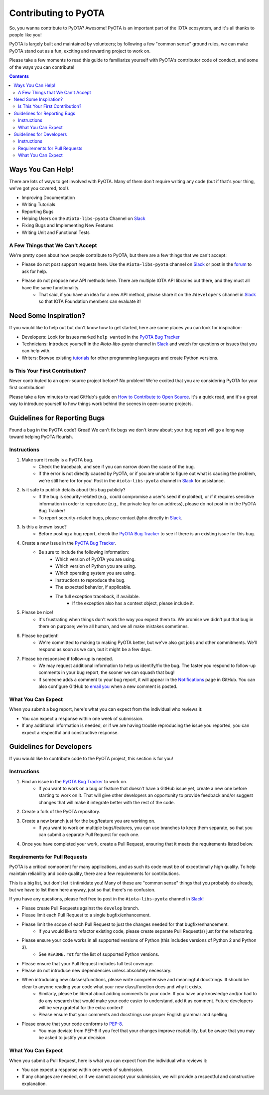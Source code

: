 =====================
Contributing to PyOTA
=====================
So, you wanna contribute to PyOTA?  Awesome!  PyOTA is an important part of the IOTA ecosystem, and it's all thanks to people like you!

PyOTA is largely built and maintained by volunteers; by following a few "common sense" ground rules, we can make PyOTA stand out as a fun, exciting and rewarding project to work on.

Please take a few moments to read this guide to familiarize yourself with PyOTA's contributor code of conduct, and some of the ways you can contribute!

.. contents::
   :depth: 2


Ways You Can Help!
==================
There are lots of ways to get involved with PyOTA.  Many of them don't require writing any code (but if that's your thing, we've got you covered, too!).

- Improving Documentation
- Writing Tutorials
- Reporting Bugs
- Helping Users on the ``#iota-libs-pyota`` Channel on `Slack`_
- Fixing Bugs and Implementing New Features
- Writing Unit and Functional Tests

A Few Things that We Can't Accept
---------------------------------
We're pretty open about how people contribute to PyOTA, but there are a few things that we can't accept:

- Please do not post support requests here.  Use the ``#iota-libs-pyota`` channel on `Slack`_ or post in the `forum`_ to ask for help.
- Please do not propose new API methods here.  There are multiple IOTA API libraries out there, and they must all have the same functionality.
    - That said, if you have an idea for a new API method, please share it on the ``#developers`` channel in `Slack`_ so that IOTA Foundation members can evaluate it!


Need Some Inspiration?
======================
If you would like to help out but don't know how to get started, here are some
places you can look for inspiration:

- Developers:  Look for issues marked ``help wanted`` in the `PyOTA Bug Tracker`_
- Technicians:  Introduce yourself in the `#iota-libs-pyota` channel in `Slack`_ and watch for questions or issues that you can help with.
- Writers:  Browse existing `tutorials`_ for other programming languages and create Python versions.

Is This Your First Contribution?
--------------------------------
Never contributed to an open-source project before?  No problem!  We're excited that you are considering PyOTA for your first contribution!

Please take a few minutes to read GitHub's guide on `How to Contribute to Open Source`_.  It's a quick read, and it's a great way to introduce yourself to how things work behind the scenes in open-source projects.


Guidelines for Reporting Bugs
=============================
Found a bug in the PyOTA code?  Great!  We can't fix bugs we don't know about; your bug report will go a long way toward helping PyOTA flourish.

Instructions
------------
1. Make sure it really is a PyOTA bug.
    - Check the traceback, and see if you can narrow down the cause of the bug.
    - If the error is not directly caused by PyOTA, or if you are unable to figure out what is causing the problem, we're still here for for you!  Post in the ``#iota-libs-pyota`` channel in `Slack`_ for assistance.
2. Is it safe to publish details about this bug publicly?
    - If the bug is security-related (e.g., could compromise a user's seed if exploited), or if it requires sensitive information in order to reproduce (e.g., the private key for an address), please do not post in in the PyOTA Bug Tracker!
    - To report security-related bugs, please contact ``@phx`` directly in `Slack`_.
3. Is this a known issue?
    - Before posting a bug report, check the `PyOTA Bug Tracker`_ to see if there is an existing issue for this bug.
4. Create a new issue in the `PyOTA Bug Tracker`_.
    - Be sure to include the following information:
        - Which version of PyOTA you are using.
        - Which version of Python you are using.
        - Which operating system you are using.
        - Instructions to reproduce the bug.
        - The expected behavior, if applicable.
        - The full exception traceback, if available.
            - If the exception also has a context object, please include it.
5. Please be nice!
    - It's frustrating when things don't work the way you expect them to.  We promise we didn't put that bug in there on purpose; we're all human, and we all make mistakes sometimes.
6. Please be patient!
    - We're committed to making to making PyOTA better, but we've also got jobs and other commitments.  We'll respond as soon as we can, but it might be a few days.
7. Please be responsive if follow-up is needed.
    - We may request additional information to help us identify/fix the bug.  The faster you respond to follow-up comments in your bug report, the sooner we can squash that bug!
    - If someone adds a comment to your bug report, it will appear in the `Notifications`_ page in GitHub.  You can also configure GitHub to `email you`_ when a new comment is posted.

What You Can Expect
-------------------
When you submit a bug report, here's what you can expect from the individual who reviews it:

- You can expect a response within one week of submission.
- If any additional information is needed, or if we are having trouble reproducing the issue you reported, you can expect a respectful and constructive response.


Guidelines for Developers
=========================
If you would like to contribute code to the PyOTA project, this section is for you!

Instructions
------------
1. Find an issue in the `PyOTA Bug Tracker`_ to work on.
    - If you want to work on a bug or feature that doesn't have a GitHub issue yet, create a new one before starting to work on it.  That will give other developers an opportunity to provide feedback and/or suggest changes that will make it integrate better with the rest of the code.
2. Create a fork of the PyOTA repository.
3. Create a new branch just for the bug/feature you are working on.
    - If you want to work on multiple bugs/features, you can use branches to keep them separate, so that you can submit a separate Pull Request for each one.
4. Once you have completed your work, create a Pull Request, ensuring that it meets the requirements listed below.

Requirements for Pull Requests
------------------------------
PyOTA is a critical component for many applications, and as such its code must be of exceptionally high quality.  To help maintain reliability and code quality, there are a few requirements for contributions.

This is a big list, but don't let it intimidate you!  Many of these are "common sense" things that you probably do already, but we have to list them here anyway, just so that there's no confusion.

If you have any questions, please feel free to post in the ``#iota-libs-pyota`` channel in `Slack`_!

- Please create Pull Requests against the ``develop`` branch.
- Please limit each Pull Request to a single bugfix/enhancement.
- Please limit the scope of each Pull Request to just the changes needed for that bugfix/enhancement.
    - If you would like to refactor existing code, please create separate Pull Request(s) just for the refactoring.
- Please ensure your code works in all supported versions of Python (this includes versions of Python 2 and Python 3).
    - See ``README.rst`` for the list of supported Python versions.
- Please ensure that your Pull Request includes full test coverage.
- Please do not introduce new dependencies unless absolutely necessary.
- When introducing new classes/functions, please write comprehensive and meaningful docstrings.  It should be clear to anyone reading your code what your new class/function does and why it exists.
    - Similarly, please be liberal about adding comments to your code.  If you have any knowledge and/or had to do any research that would make your code easier to understand, add it as comment.  Future developers will be very grateful for the extra context!
    - Please ensure that your comments and docstrings use proper English grammar and spelling.
- Please ensure that your code conforms to `PEP-8`_.
    - You may deviate from PEP-8 if you feel that your changes improve readability, but be aware that you may be asked to justify your decision.

What You Can Expect
-------------------
When you submit a Pull Request, here is what you can expect from the individual who reviews it:

- You can expect a response within one week of submission.
- If any changes are needed, or if we cannot accept your submission, we will provide a respectful and constructive explanation.


.. _email you: https://help.github.com/articles/managing-notification-delivery-methods/
.. _forum: https://forum.iota.org
.. _how to contribute to open source: https://opensource.guide/how-to-contribute/
.. _notifications: https://github.com/notifications
.. _pep-8: https://www.python.org/dev/peps/pep-0008/
.. _pyota bug tracker: https://github.com/iotaledger/iota.lib.py/issues
.. _slack: https://slack.iota.org
.. _tutorials: https://learn.iota.org/tutorials
